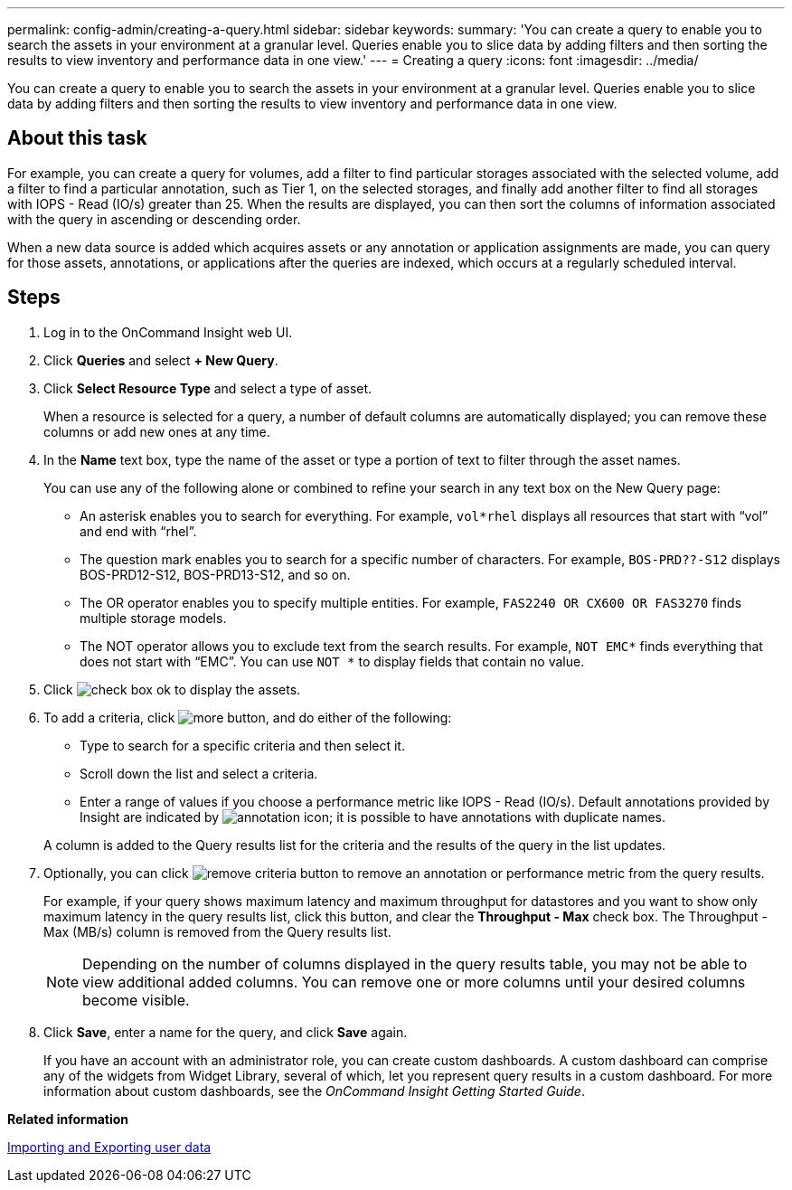 ---
permalink: config-admin/creating-a-query.html
sidebar: sidebar
keywords: 
summary: 'You can create a query to enable you to search the assets in your environment at a granular level. Queries enable you to slice data by adding filters and then sorting the results to view inventory and performance data in one view.'
---
= Creating a query
:icons: font
:imagesdir: ../media/

[.lead]
You can create a query to enable you to search the assets in your environment at a granular level. Queries enable you to slice data by adding filters and then sorting the results to view inventory and performance data in one view.

== About this task

For example, you can create a query for volumes, add a filter to find particular storages associated with the selected volume, add a filter to find a particular annotation, such as Tier 1, on the selected storages, and finally add another filter to find all storages with IOPS - Read (IO/s) greater than 25. When the results are displayed, you can then sort the columns of information associated with the query in ascending or descending order.

When a new data source is added which acquires assets or any annotation or application assignments are made, you can query for those assets, annotations, or applications after the queries are indexed, which occurs at a regularly scheduled interval.

== Steps

. Log in to the OnCommand Insight web UI.
. Click *Queries* and select *+ New Query*.
. Click *Select Resource Type* and select a type of asset.
+
When a resource is selected for a query, a number of default columns are automatically displayed; you can remove these columns or add new ones at any time.

. In the *Name* text box, type the name of the asset or type a portion of text to filter through the asset names.
+
You can use any of the following alone or combined to refine your search in any text box on the New Query page:

 ** An asterisk enables you to search for everything. For example, `vol*rhel` displays all resources that start with "`vol`" and end with "`rhel`".
 ** The question mark enables you to search for a specific number of characters. For example, `BOS-PRD??-S12` displays BOS-PRD12-S12, BOS-PRD13-S12, and so on.
 ** The OR operator enables you to specify multiple entities. For example, `FAS2240 OR CX600 OR FAS3270` finds multiple storage models.
 ** The NOT operator allows you to exclude text from the search results. For example, `NOT EMC*` finds everything that does not start with "`EMC`". You can use `NOT *` to display fields that contain no value.

. Click image:../media/check-box-ok.gif[] to display the assets.
. To add a criteria, click image:../media/more-button.gif[], and do either of the following:
 ** Type to search for a specific criteria and then select it.
 ** Scroll down the list and select a criteria.
 ** Enter a range of values if you choose a performance metric like IOPS - Read (IO/s).
Default annotations provided by Insight are indicated by image:../media/annotation-icon.gif[]; it is possible to have annotations with duplicate names.

+
A column is added to the Query results list for the criteria and the results of the query in the list updates.
. Optionally, you can click image:../media/remove-criteria-button.gif[] to remove an annotation or performance metric from the query results.
+
For example, if your query shows maximum latency and maximum throughput for datastores and you want to show only maximum latency in the query results list, click this button, and clear the *Throughput - Max* check box. The Throughput - Max (MB/s) column is removed from the Query results list.
+
[NOTE]
====
Depending on the number of columns displayed in the query results table, you may not be able to view additional added columns. You can remove one or more columns until your desired columns become visible.
====

. Click *Save*, enter a name for the query, and click *Save* again.
+
If you have an account with an administrator role, you can create custom dashboards. A custom dashboard can comprise any of the widgets from Widget Library, several of which, let you represent query results in a custom dashboard. For more information about custom dashboards, see the _OnCommand Insight Getting Started Guide_.

*Related information*

link:importing-and-exporting-user-data.md#[Importing and Exporting user data]
